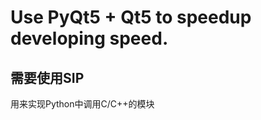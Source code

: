 #+stratup:indent

* Use PyQt5 + Qt5 to speedup developing speed.



** 需要使用SIP
用来实现Python中调用C/C++的模块



